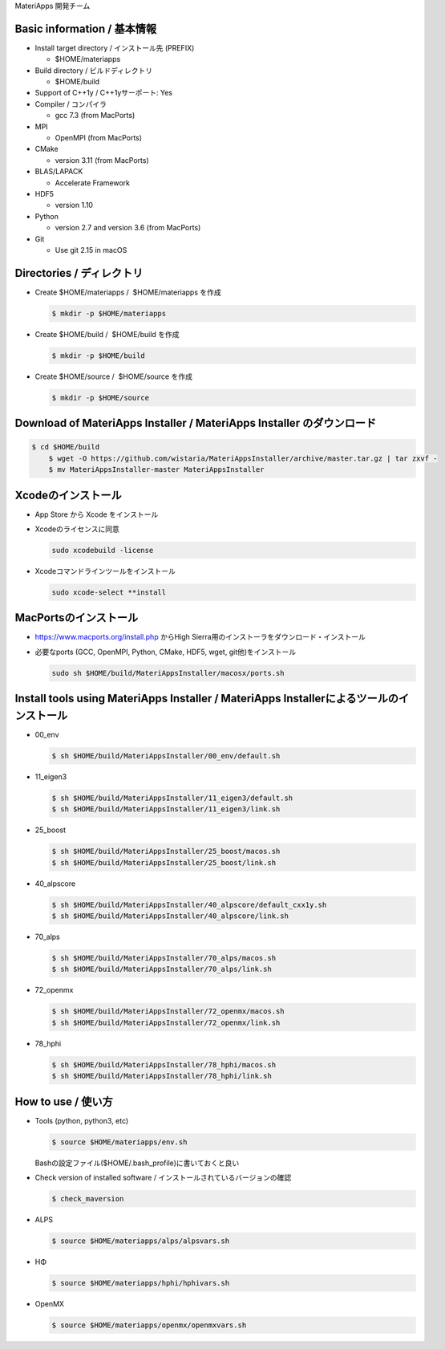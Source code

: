 MateriApps 開発チーム

Basic information / 基本情報
****************************

-  Install target directory / インストール先 (PREFIX)

   -  $HOME/materiapps

-  Build directory / ビルドディレクトリ

   -  $HOME/build

-  Support of C++1y / C++1yサーポート: Yes
-  Compiler / コンパイラ

   -  gcc 7.3 (from MacPorts)

-  MPI

   -  OpenMPI (from MacPorts)

-  CMake

   -  version 3.11 (from MacPorts)

-  BLAS/LAPACK

   -  Accelerate Framework

-  HDF5

   -  version 1.10

-  Python

   -  version 2.7 and version 3.6 (from MacPorts)

-  Git

   -  Use git 2.15 in macOS

Directories / ディレクトリ
**************************

-  Create $HOME/materiapps /  $HOME/materiapps を作成

   .. raw:: html

      <div class="hcb_wrap">

   .. code:: prism

       $ mkdir -p $HOME/materiapps

   .. raw:: html

      </div>

-  Create $HOME/build /  $HOME/build を作成

   .. raw:: html

      <div class="hcb_wrap">

   .. code:: prism

       $ mkdir -p $HOME/build

   .. raw:: html

      </div>

-  Create $HOME/source /  $HOME/source を作成

   .. raw:: html

      <div class="hcb_wrap">

   .. code:: prism

       $ mkdir -p $HOME/source

   .. raw:: html

      </div>

Download of MateriApps Installer / MateriApps Installer のダウンロード
**********************************************************************

.. raw:: html

   <div class="hcb_wrap">

.. code:: prism

    $ cd $HOME/build 
        $ wget -O https://github.com/wistaria/MateriAppsInstaller/archive/master.tar.gz | tar zxvf - 
        $ mv MateriAppsInstaller-master MateriAppsInstaller

.. raw:: html

   </div>

Xcodeのインストール
*******************

-  App Store から Xcode をインストール
-  Xcodeのライセンスに同意

   .. raw:: html

      <div class="hcb_wrap">

   .. code:: prism

       sudo xcodebuild -license

   .. raw:: html

      </div>

-  Xcodeコマンドラインツールをインストール

   .. raw:: html

      <div class="hcb_wrap">

   .. code:: prism

       sudo xcode-select **install

   .. raw:: html

      </div>

MacPortsのインストール
**********************

-  https://www.macports.org/install.php からHigh
   Sierra用のインストーラをダウンロード・インストール
-  必要なports (GCC, OpenMPI, Python, CMake, HDF5, wget,
   git他)をインストール

   .. raw:: html

      <div class="hcb_wrap">

   .. code:: prism

       sudo sh $HOME/build/MateriAppsInstaller/macosx/ports.sh

   .. raw:: html

      </div>

Install tools using MateriApps Installer / MateriApps Installerによるツールのインストール
*****************************************************************************************

-  00_env

   .. raw:: html

      <div class="hcb_wrap">

   .. code:: prism

       $ sh $HOME/build/MateriAppsInstaller/00_env/default.sh

   .. raw:: html

      </div>

-  11_eigen3

   .. raw:: html

      <div class="hcb_wrap">

   .. code:: prism

       $ sh $HOME/build/MateriAppsInstaller/11_eigen3/default.sh 
       $ sh $HOME/build/MateriAppsInstaller/11_eigen3/link.sh

   .. raw:: html

      </div>

-  25_boost

   .. raw:: html

      <div class="hcb_wrap">

   .. code:: prism

       $ sh $HOME/build/MateriAppsInstaller/25_boost/macos.sh 
       $ sh $HOME/build/MateriAppsInstaller/25_boost/link.sh

   .. raw:: html

      </div>

-  40_alpscore

   .. raw:: html

      <div class="hcb_wrap">

   .. code:: prism

       $ sh $HOME/build/MateriAppsInstaller/40_alpscore/default_cxx1y.sh 
       $ sh $HOME/build/MateriAppsInstaller/40_alpscore/link.sh

   .. raw:: html

      </div>

-  70_alps

   .. raw:: html

      <div class="hcb_wrap">

   .. code:: prism

       $ sh $HOME/build/MateriAppsInstaller/70_alps/macos.sh 
       $ sh $HOME/build/MateriAppsInstaller/70_alps/link.sh

   .. raw:: html

      </div>

-  72_openmx

   .. raw:: html

      <div class="hcb_wrap">

   .. code:: prism

       $ sh $HOME/build/MateriAppsInstaller/72_openmx/macos.sh 
       $ sh $HOME/build/MateriAppsInstaller/72_openmx/link.sh

   .. raw:: html

      </div>

-  78_hphi

   .. raw:: html

      <div class="hcb_wrap">

   .. code:: prism

       $ sh $HOME/build/MateriAppsInstaller/78_hphi/macos.sh 
       $ sh $HOME/build/MateriAppsInstaller/78_hphi/link.sh

   .. raw:: html

      </div>

How to use / 使い方
*******************

-  Tools (python, python3, etc)

   .. raw:: html

      <div class="hcb_wrap">

   .. code:: prism

       $ source $HOME/materiapps/env.sh

   .. raw:: html

      </div>

   Bashの設定ファイル($HOME/.bash_profile)に書いておくと良い
-  Check version of installed software /
   インストールされているバージョンの確認

   .. raw:: html

      <div class="hcb_wrap">

   .. code:: prism

       $ check_maversion

   .. raw:: html

      </div>

-  ALPS

   .. raw:: html

      <div class="hcb_wrap">

   .. code:: prism

       $ source $HOME/materiapps/alps/alpsvars.sh

   .. raw:: html

      </div>

-  HΦ

   .. raw:: html

      <div class="hcb_wrap">

   .. code:: prism

       $ source $HOME/materiapps/hphi/hphivars.sh

   .. raw:: html

      </div>

-  OpenMX

   .. raw:: html

      <div class="hcb_wrap">

   .. code:: prism

       $ source $HOME/materiapps/openmx/openmxvars.sh

   .. raw:: html

      </div>
